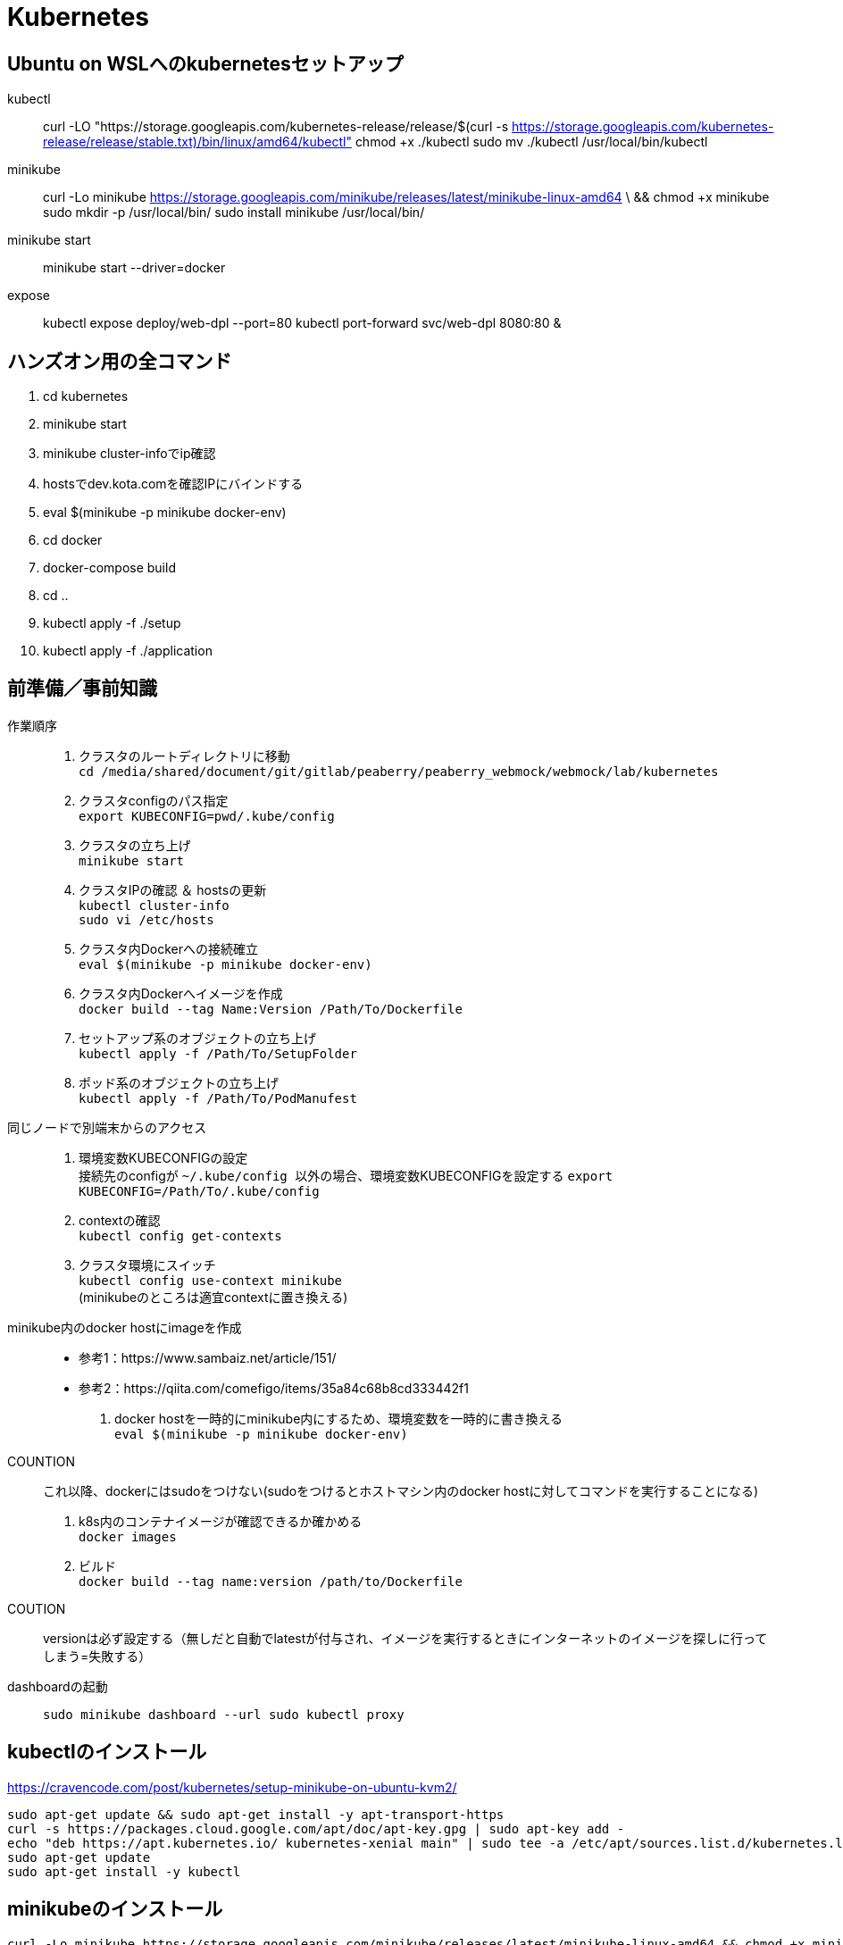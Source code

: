 :imagesdir: ./.asciidoctor/.images

= Kubernetes

== Ubuntu on WSLへのkubernetesセットアップ

kubectl::
curl -LO "https://storage.googleapis.com/kubernetes-release/release/$(curl -s https://storage.googleapis.com/kubernetes-release/release/stable.txt)/bin/linux/amd64/kubectl"
chmod +x ./kubectl
sudo mv ./kubectl /usr/local/bin/kubectl

minikube::
curl -Lo minikube https://storage.googleapis.com/minikube/releases/latest/minikube-linux-amd64 \
  && chmod +x minikube
sudo mkdir -p /usr/local/bin/
sudo install minikube /usr/local/bin/

minikube start::
minikube start --driver=docker

expose::
kubectl expose deploy/web-dpl --port=80
kubectl port-forward svc/web-dpl 8080:80 &

== ハンズオン用の全コマンド

. cd kubernetes
. minikube start
. minikube cluster-infoでip確認
. hostsでdev.kota.comを確認IPにバインドする
. eval $(minikube -p minikube docker-env)
. cd docker
. docker-compose build
. cd ..
. kubectl apply -f ./setup
. kubectl apply -f ./application

== 前準備／事前知識

作業順序::
. クラスタのルートディレクトリに移動 +
`` cd /media/shared/document/git/gitlab/peaberry/peaberry_webmock/webmock/lab/kubernetes ``
. クラスタconfigのパス指定 +
`` export KUBECONFIG=`pwd`/.kube/config ``
. クラスタの立ち上げ +
`` minikube start ``
. クラスタIPの確認 ＆ hostsの更新 +
`` kubectl cluster-info `` +
`` sudo vi /etc/hosts ``
. クラスタ内Dockerへの接続確立 +
`` eval $(minikube -p minikube docker-env) ``
. クラスタ内Dockerへイメージを作成 +
`` docker build --tag Name:Version /Path/To/Dockerfile  ``
. セットアップ系のオブジェクトの立ち上げ +
`` kubectl apply -f /Path/To/SetupFolder ``
. ポッド系のオブジェクトの立ち上げ +
`` kubectl apply -f /Path/To/PodManufest ``

同じノードで別端末からのアクセス::
. 環境変数KUBECONFIGの設定 +
接続先のconfigが `` ~/.kube/config `` 以外の場合、環境変数KUBECONFIGを設定する
`` export KUBECONFIG=/Path/To/.kube/config ``
. contextの確認 +
`` kubectl config get-contexts ``
. クラスタ環境にスイッチ +
`` kubectl config use-context minikube `` +
(minikubeのところは適宜contextに置き換える)

minikube内のdocker hostにimageを作成::
* 参考1：https://www.sambaiz.net/article/151/
* 参考2：https://qiita.com/comefigo/items/35a84c68b8cd333442f1
. docker hostを一時的にminikube内にするため、環境変数を一時的に書き換える +
`` eval $(minikube -p minikube docker-env) ``
+
COUNTION:: これ以降、dockerにはsudoをつけない(sudoをつけるとホストマシン内のdocker hostに対してコマンドを実行することになる)
. k8s内のコンテナイメージが確認できるか確かめる +
`` docker images `` +
. ビルド +
`` docker build --tag name:version /path/to/Dockerfile ``
+
COUTION:: versionは必ず設定する（無しだと自動でlatestが付与され、イメージを実行するときにインターネットのイメージを探しに行ってしまう=失敗する）

dashboardの起動::
`` sudo minikube dashboard --url ``
`` sudo kubectl proxy ``


== kubectlのインストール

https://cravencode.com/post/kubernetes/setup-minikube-on-ubuntu-kvm2/

[source,bash]
--
sudo apt-get update && sudo apt-get install -y apt-transport-https
curl -s https://packages.cloud.google.com/apt/doc/apt-key.gpg | sudo apt-key add -
echo "deb https://apt.kubernetes.io/ kubernetes-xenial main" | sudo tee -a /etc/apt/sources.list.d/kubernetes.list
sudo apt-get update
sudo apt-get install -y kubectl
--

== minikubeのインストール
[source,bash]
--
curl -Lo minikube https://storage.googleapis.com/minikube/releases/latest/minikube-linux-amd64 && chmod +x minikube
minikube completion bash | sudo tee /etc/bash_completion.d/minikube
source <(minikube completion bash)
--

== KVMのインストール（必要に応じて）
.install
[source,bash]
--
sudo apt install qemu-kvm libvirt-daemon-system libvirt-clients bridge-utils
sudo apt install virt-manager
--

.privillage grouping
[source,bash]
--
sudo usermod -a -G libvirt root
newgrp libvirt
--

.driver
[source,bash]
--
curl -Lo docker-machine-driver-kvm2 https://storage.googleapis.com/minikube/releases/latest/docker-machine-driver-kvm2 \
&& chmod +x docker-machine-driver-kvm2 \
&& sudo cp docker-machine-driver-kvm2 /usr/local/bin/ \
&& rm docker-machine-driver-kvm2
--

== minukubeのスタートアップ

. privillage grouping
+
[source,bash]
--
sudo usermod -a -G libvirt root
newgrp libvirt
--

. conntrackのインストール
+
[source,bash]
--
apt install conntrack
--

. minukubeのスタート(sudoはつけない)
+
[source,bash]
--
minukube start
--
(500MBくらいイメージをダウンロードする)


== コマンド

.一覧
[options="header, autowidth"]
|====
| コマンド(kubectl +) | 動作
| cluster-info | 
| run |
| logs |
| delete pod |
| create deployment |
| scale |
| get node |
| get pod |
| get deployment |
| get all |
| get all -o wide | IPアドレスも表示
| describe | 詳細情報
| scale | レプリカ数の変更
| rollout | ロールアウト
| cordon | 指定ノードへのスケジュール停止
| drain | 指定ノードから他のノードへポッドを退避させる
| uncordon | 指定ノードへのスケジュールを再開する
|====

k8s環境の情報::
`` kubectl cluster-info ``

ノードの確認::
`` kubectl get node ``

ポッドの実行(単体)::
`` kubectl run [PodName] --image=[ImageName] --restart=Never `` +
(restart=Neverで直接ポッドを実行するという意味になる)

ポッドのログ表示::
`` kubectl logs [PodName] ``

ポッドの削除(単体)::
`` kubectl delete pod [PodName] ``

デプロイメントの実行::
`` kubectl run [PodName] --image=[ImageName] `` +
(restart=Neverをつけないと(既定値：always)、自動的にデプロイメントで制御するポッドが作成される)
+
デプロイメント実行時に作成されるオブジェクト
+
* deployment(deployment.apps/[PodName])
* replicaset(replicaset.apps/[PodName])
* pod(pod/[PodName]-[HashStrings])

ジョブの実行::
`` kubectl run [PodName] --image=[ImageName] --restart=OnFailure `` +
(restart=OnFailureでジョブと判断される)

マニュフェストの実行::
`` kubectl apply -f [マニュフェストファイル名] ``

マニュフェストで生成したオブジェクトを削除::
`` kubectl delete -f [マニュフェストファイル名] ``

イメージを指定してコマンドをPodで実行::
`` kubectl run PodName --image=ImageName -- COMMAND ``

対話形式(sh)のコンテナをPod内に作成::
`` kubectl run PodName -it --rm --image=ImageName -- sh ``

k8s内のイメージからPod作成::
`` kubectl run PodName --image=ImageName --image-pull-policy=Never ``

ロギング::
`` kubectl -n <namespace> logs -f deployment/<app-name> --all-containers=true --since=10m ``

== マニュフェスト

=== 全般

全体像::

[plantuml, overall, svg]
--
left to right direction

actor user

package "k8s cluster(192.168.99.100)" {
    interface "VIP\n192.168.99.100:30974" as vip
    node "Ingress\n192.168.99.100" as ingress
    node "Service\n30974\n(NodePort)\n+\n(ClusterIP)" as svc1
    package "Deployment1" {
        node "Pod" as pod1
        node "Container" as con1
        node "Pod" as pod2
        node "Container" as con2
        node "Pod" as pod3
        node "Container" as con3
    }
    node "Service\n30975\n(NodePort)\n+\n(ClusterIP)" as svc2
    package "Deployment2" {
        node "Pod" as pod4
        node "Container" as con4
        node "Pod" as pod5
        node "Container" as con5
        node "Pod" as pod6
        node "Container" as con6
    }
    vip --> ingress
    ingress --> svc1
    svc1 --> pod1
    svc1 --> pod2
    svc1 --> pod3
    pod1 -. con1
    pod2 -. con2
    pod3 -. con3
    ingress --> svc2
    svc2 --> pod4
    svc2 --> pod5
    svc2 --> pod6
    pod4 -. con4
    pod5 -. con5
    pod6 -. con6
}

user -- vip
--

labelについて::
* https://kubernetes.io/ja/docs/concepts/overview/working-with-objects/labels/
* keyとvalueのセットで1つのラベルを表す
** keyとvalueは任意で命名できる


=== Pod

最小実行単位であるコンテナを管理するオブジェクト

.Pod.yaml
[source,yaml]
--
#v1は固定値
apiversion: v1
#Podは固定値
kind: Pod
#nameはPodのオブジェクト名（名前空間にも使用される）
metadata:
    name: PodName
#Podの中身の記述
spec:
    #Podがスケジュールされるノードの選択
    nodeSelector:
    #ポッド内の共有ボリュームの定義
    volumes:
    #初期化コンテナの記述(パラメータ設定はcontainersと同様)
    initcontainers:
    #Pod内のコンテナの記述
    containers:
    -
        #コンテナ名
        name: ContainerName
        #コンテナの元となるイメージ
        image: ImageName
        #コンテナの稼働の死活監視
        livenessProbe:
            #検査開始までの猶予時間
            initialDelaySeconds:
            #チェック間隔
            periodSeconds:
            #HTTP GETが実行され、ステータスが200なら成功
            httpGet:
                path:
                port:
            #指定したTCPポートにコネクトできれば成功
            tcpsocket:
                port:
            #指定したコマンドがEXIT=0なら成功
            exec:
                command:
                - command1
                - command2
        #コンテナが要求を受ける準備ができたかの監視
        #内容はlivenessProbeと同様
        readinessProbe:
        #Pod外部から要求を受けるために開くポート
        ports:
        #CPU/Memory等のリソースの要求量と上限値
        resources:
        #定義したボリュームをマウントする設定
        volumeMounts:
        -   mountPath: /path
            name: SharedVolumeName
            readOnly: Boolean
        #起動時に実行するコマンド
        command:
        #起動時に実行するコマンドの引数
        args:
        #コンテナ内の環境変数の定義
        env:
        -   name:
            value:
--

初期化コンテナについて::
* メインのコンテナが実行される前に実行される
* 共有ボリュームなど、複数コンテナ間に渡って共通の処理をしたい場合に使用する
* これによって、初期化処理とメイン処理を分離することができるようになる

サイドカーパターン::
* 毛色の違う複数の処理を同時に行う必要がある場合、コンテナを機能ごとに分けて構築したほうが良い場合がある
* HTTP GETの受付けをメインコンテナで行い、HTMLドキュメントの最新化はサブコンテナで行う、など

コンテナの自動復旧::
* Probeでコンテナの異常を検知すると、そのコンテナの属するPodのkubeletがコンテナを再起動させる
* 再起動の際、kubeletはコンテナに対してSIGTERMを送信し、コンテナを終了させる
** コンテナ内のアプリケーションがSIGTERM受信の場合の処理を記述する必要がある（trap）


=== Deployment

Podをスケーラブルに管理するオブジェクト

.Deployment.yaml
[source,yaml]
--
#固定値
apiVersion: apps/v1
#Deploymentを指定
kind: Deployment
#deploymentの名前指定
metadata:
    name: DeploymentName
spec:
    #ポッドテンプレートから起動するポッドの数
    replicas: N
    #デプロイメント(コントローラ)とポッドを紐付けるラベル指定
    selector:
        matchLabels:
            #ラベルを付与（ポッドのテンプレートと一致する必要あり）
            app: DeploymentLabel
    #起動するポッドのテンプレートを定義
    template:
        metadata:
            labels:
                #ラベルを付与（デプロイメントと一致する必要あり）
                app: DeploymentLabel
        #Podのspec以下と同様
        spec:
--

roll out機能::
* デプロイメントの管理下のポッドを順々に更新していく機能
* 稼働中のデプロイメントに対して、変更を加えたマニュフェストを適用すると実行される

roll back機能::
* ロールアウト後に（不具合等によって）前のバージョンに戻す機能
* `` kubectl rollout undo deployment [DeploymentName] ``


=== Service

* オブジェクト間を接続するオブジェクト
* L4で動作（SSL termination不可）
* ServiceとIngress：https://sff8.hatenablog.com/entry/2018/10/27/234757
* loadbalance：https://knowledge.sakura.ad.jp/14380/
* loadbalanceとIngress：https://www.imagazine.co.jp/%E5%AE%9F%E8%B7%B5-kubernetes%E3%80%80%E3%80%80%EF%BD%9E%E3%82%B3%E3%83%B3%E3%83%86%E3%83%8A%E7%AE%A1%E7%90%86%E3%81%AE%E3%82%B9%E3%82%BF%E3%83%B3%E3%83%80%E3%83%BC%E3%83%89%E3%83%84%E3%83%BC%E3%83%AB/

[horizontal]
ClusterIP:: k8s内は名前でアクセスできるようになる（内部DNSに登録される）
NodePort:: ClusterIPの機能に加えて、ノードに公開ポートを設定する +
ホスト上のネットワークインターフェースに割り当てられたすべてのIPアドレスに対し、指定したポートへの接続がすべて転送される
LoadBalancer:: クラウドサービスから提供されるロードバランサと連携して、ラベルで指定されたPodに対してロードバランスを行う
ExternalName:: k8s内ネットワークから外部のネットワークに接続するときの名前解決を行う

.Service.yaml
[source,yaml]
--
#固定値
apiVersion: v1
#Serviceを指定
kind: Service
#サービス名（この名前でDNSに登録される＝指定ラベルの名前に相当）
metadata:
    name: ServiceName
spec:
    #種類（ClusterIP/NodePort/LoadBalancer/ExternalName）
    type: TypeName
    #クライアントからの接続を転送するポッドのラベル選択
    selector:
        app: LabelSendTo
    ports:
    -   name:
        #通信プロトコル
        protocol: TCP/UDP
        #このサービスで公開されるポート
        port: 30000~32767
        #ノードの内側のポート（省略でシステムが自動取得）
        nodePort:
        #対応関係にあるポッドが公開するポート（省略で上記portと同じになる）
        targetPort:
    #セッションアフィニティ：同一セッションを同一ポッドに転送（ClientIPのみ指定可能）
    sessionAffinity:
    #代表IPの割り当て（省略で自動割り当て、Noneでヘッドレス）
    clusterIP:
    #このサービス名で名前解決する外部のネットワークアドレス（ExternalNameのみ指定）
    externalName: ExternalAddress
--

全般イメージ::
+
[plantuml, service_image, svg]
--
left to right direction

actor user

package "k8s cluster(192.168.99.100)" {
    interface "NodePort\n30974" as port
    node "Service\n(NodePort)" as service
    node "Pod" as pod1
    node "Pod" as pod2
    node "Pod" as pod3
    port --> service
    service --> pod1
    service --> pod2
    service --> pod3
}

user --> port : 192.168.99.100:30974
--

ClusterIPイメージ::
クラスタ内IPアドレスとクラスタ内サービス名を内部DNSによって紐づけする +
これによって、サービス配下のPodに対してサービス名でアクセスできる
+
[plantuml, service_clusterip_image, svg]
--
package "k8s cluster(192.168.99.100)" {
    node "Service\n(ClusterIP)" as service
    note right of service: ServiceName
    node "other Pod" as pod1
    node "Pod" as pod2
    node "Pod" as pod3
    pod1 --> service : TCP ServiceName
    service --> pod2
    service --> pod3
}
--

NodePortイメージ::
ノードに割り当てられているIPアドレスのすべてのポートを公開する
+
[plantuml, service_nodeport_image, svg]
--
actor user1
actor user2
actor user3

package "Node" {
    node "NodePort\n(80:30000)" as np
    note left of np : すべてのノードアクセスに対して、\nNodePort(30000)のアクセスを80に転送
    node "pod1\n(port:80)" as pod1
    node "pod2\n(port:80)" as pod2
    node "pod3\n(port:80)" as pod3
}

user1 --> np : aaa.bbb.ccc:30000
user2 --> np : sss.ttt.uuu:30000
user3 --> np : xxx.yyy.zzz:30000
np --> pod1
np --> pod2
np --> pod3
--


=== Job

Pod内のすべてのコンテナが正常終了するまでポッド単位で再試行を繰り返すオブジェクト

Jobの動作の特徴::
* 指定回数・指定並列数のポッドを実行
* ジョブは、ポッド内のすべてのコンテナが正常終了した場合に、ポッドが正常終了したとみなす
** Podのステータス欄はPodの作成の可否を表すものなので、ジョブの終了判定には関係ない
* 指定回数をすべて正常終了すると、ジョブは完了する
* 再試行数の上限に達した場合、ジョブは中断される
* ジョブによって作成されたポッドは、ジョブが削除されるまで保持される

.Job.yaml
[source,yaml]
--
#固定値
apiVersion: batch/v1
#Jobを指定
kind: Job
#Jobの名前
metadata:
    name: JobName
spec:
    template:
        #コンテナ設定（Pod参照）
        spec:
        #???
        restartPolicy: Never
    #ジョブ実行回数
    completions:
    #ジョブ同時実行数
    parallelism:
    #ジョブの最長実行時間
    activeDeadlineSeconds:
    #再試行上限回数
    backoffLimit:
--

実行パラメータの設定::
* Jobはtemplateを元に決まったPodしか実行できない
* メッセージキューイングと動的マニュフェスト作成を駆使して可変パラメータを実現する
* RabbitMQ: https://tech-lab.sios.jp/archives/7902
+
[plantuml, mq_image, svg]
--
skinparam ComponentArrowColor black

node "job-initiator" as ji
node "MQ-System\n(RabbitMQ)" as mq
node "Job" as job
node "job-pod-1\n(CMD amqp-consume)" as pod1
node "job-pod-2\n(CMD amqp-consume)" as pod2
node "job-pod-3\n(CMD amqp-consume)" as pod3

ji --> mq : (1)set msg queue
ji --> job : (2)dynamic\ncreate
job ..> pod1 : (3)run
job ..> pod2 : (3)run
job ..> pod3 : (3)run
mq <--> pod1 : (4)consume\nparameter1
mq <--> pod2 : (4)consume\nparameter2
mq <--> pod3 : (4)consume\nparameter3
--

=== CronJob

.CronJob.yaml
[source,yaml]
--
apiVersion: batch/v1beta
kind: CronJob
metadata:
    name: JobName
spec:
    #スケジュール文字列
    schedule:
    #ジョブの雛形
    jobTemplate:
        spec:
            template:
                #コンテナ設定（Pod参照）
                spec:
                #???
                restartPolicy: OnFailure
    #ジョブが開始するまでの時間
    startingDeadlineSeconds:
    #ジョブ間のポリシー設定
    concurrencyPolicy:
    #Trueで次からのジョブスケジュールを停止する（既定値:False）
    suspend:
    #指定回数の成功したジョブが保持される（既定値:3）
    successfulJobsHistoryLimit:
    #指定回数の失敗したジョブが保持される（既定値:1）
    failedJobsHistoryLimit:
--

スケジュール文字列::
フォーマット： `` * * * * * `` +
1つ目：分 +
2つ目：時間 +
3つ目：日 +
4つ目：月 +
5つ目：曜日

ポリシー設定::
* Allow：同時実行ok
* Forbit：前のJobが未完了の場合はスキップする
* Replace：前の未完了のjobを中断して実行


=== storage

.概念図（ダイナミックプロビジョニング）
[plantuml, storage_dynamic_provisioning_image, svg]
--
title Dynamic Provisioning
left to right direction

node container
note top of container : ポッドの\nボリューム名で\nマウント
node pod
note top of pod : ポッドの\nボリューム名と\nPVC名を紐づけ
node "Persistent\nVolumeClaim" as pvc
note top of pvc : ストレージクラスと\n容量を指定して\nプロビジョニングを\n要求
package "Storage Class" as sc {
node "Persistent\nVolume" as pv
note top of pv : 論理ボリュームの詳細
node Provisioner
note bottom of Provisioner : ストレージサービスと\n連携して\n論理ボリューム作成
}
note right of sc : 論理ボリュームの\n接続情報や\n接続状況の\n管理を行う
node "StrageService" as ss
note top of ss : StorageClassが\nうまいことやってくれる
database Storage


container --> pod
pod --> pvc
pvc --> Provisioner
pvc --> pv
pv --> ss
Provisioner --> ss
ss --> Storage
pv -[hidden] Provisioner
pvc -[hidden]- sc
sc -[hidden]- ss
--

.概念図（スタティックプロビジョニング）
[plantuml, storage_static_provisioning_image, svg]
--
title Static Provisioning
left to right direction

node container
note top of container : ポッドの\nボリューム名で\nマウント
node pod
note top of pod : ポッドの\nボリューム名と\nPVC名を紐づけ
node "Persistent\nVolumeClaim" as pvc
note top of pvc : PV名で\nボリュームの接続先を\n指定
node "Persistent\nVolume" as pv
note top of pv : 接続先やパスなど\nサービス依存の\n情報
node "StrageService" as ss
note top of ss : サービス依存の\n接続処理
database Storage


container --> pod
pod --> pvc
pvc --> pv
pv --> ss
ss --> Storage
--

==== ストレージクラスを利用

.PersistenrVolumeClaim(dynamic).yaml
[source,yaml]
--
apiVersion: v1
kind: PersistentVolumeClaim
#ボリューム名（ボリューム参照に使用される）
metadata:
    name: VolumeName
spac:
    #マウントのモード
    accessModes:
    - ReadWriteOnce
    #使用するストレージクラス(省略でdefaultが使用される)
    storageClassName: standard
    resources:
        #永続ボリュームの容量
        requests:
            #永続ボリュームの容量の値
            storage: 2Gi
--

マウントのモード::
[options="header, autowidth"]
|====
| accessMode | 説明
| ReadWriteOnce | 単一ノードの読み書きアクセス
| ReadOnlyMany | 複数ノードの読み込み専用アクセス
| ReadWriteMany | 複数ノードの読み書きアクセス
|====

ポッドからマウント例::
+
.Pod_with_pvc.yaml
[source,yaml]
--
apiVersion: v1
kiind: Pod
metadata:
    name: ---
spec:
    volumes:
    -   name: VolumeAlies
        persistentVolumeClaim:
            claimName: ClaimName
    containers:
    -   name: ---
        image: ---
        volumeMounts:
        -   name: VolumeAlies
            mountPath: /path
        command: ["---"]
--

==== ストレージクラスを利用しない

.PersistentVolume_nfs.yaml
[source,yaml]
--
#固定値
apiVersion: v1
#PersistentVolumeを指定
kind: PersistentVolume
metadata:
    #ボリュームの名前
    name: VolumeName
    #PersistentVolumeClaimとの紐づけに使われるボリュームラベル
    labels:
        name: VolumeLabel
spec:
    #ボリューム容量
    capacity:
        stprage: 100Mi
    #アクセスモード
    accessModes:
    -   ReadWriteMany
    #ストレージシステムがNFSの場合に記述する（他に...glusterfs/hostPath/local）
    nfs:
        #NFSに割り当てられているIPアドレス（またはDNS名）
        server: xxx.xxx.xxx.xxx
        #NFSが公開しているパス
        path: /path
--

.PersistentVolumeClaim_nfs.yaml
[source,yaml]
--
#固定値
apiVersion: v1
#PersistentVolumeClaimを指定
kind: PersistentVolumeClaim
#PVC名
metadata:
    name: PersistentVolumeClaimName
spec:
    #アクセスモード
    accessModes:
    - ReadWriteMany
    #ストレージクラスを使用しない場合は、空を表す""を指定する
    storageClassName: ""
    #ストレージ容量
    resources:
        requests:
            storage: "100Mi"
    #使用するPresistentVolumeのラベルを指定する
    selector:
        matchLabels:
            name: VolumeLabel
--


=== StatefullSet

PodとStorageを1セットで管理する




=== Ingress

* HTTP/HTTPSのロードバランスを提供
* L7で動作（SSL termination可）
* 公開用URLとアプリケーションの紐づけ
* 仮想ホスト（複数ドメイン対応）
* 負荷分散
* SSL/TLS暗号化HTTPS
* セッションアフィニティ

.イメージ図
[plantuml, ingress_image, svg]
--
node browser
interface VIP
node Ingress
component "certificate" as cer
node "Service1" as sv1
node "Service2" as sv2
node "Service3" as sv3
node "Pod1" as pod1
node "Pod2" as pod2
node "Pod3" as pod3

browser -> VIP : http://~~~.com/
VIP -> Ingress
Ingress .. cer
Ingress -> sv1 : http://~~~.com/
Ingress -> sv2 : http://~~~.com/path
Ingress -> sv3 : http://xxx.com/
sv1 -> pod1
sv2 -> pod2
sv3 -> pod3
sv1 -[hidden]- sv2
sv2 -[hidden]- sv3
pod1 -[hidden]- pod2
pod2 -[hidden]- pod3
--

Ingress有効化設定::
有効化 +
`` minikube addons eneble ingress `` +
確認 +
`` minikube addons list ``

.Ingress.yaml
[source,yaml]
--
apiVersion: networking.k8s.io/v1beta1
kind:
metadata:
    #ingress名
    name: IngressName
    #Ingressコントローラの設定に使う値を設定
    annotations:
        #nginxタイプを使用する場合の宣言
        kubernetes.io/ingress.class: 'nginx'
        nginx.ingress.kubernetes.io/rewrite-target: /
        #HTTPSを強制するための設定（httpアクセスをhttpsアクセスにリダイレクトさせる）
        nginx.ingress/kubernetes.io/force-ssl-redirect: 'true'
        #セッションアフィニティを使用する場合に設定する
        nginx.ingress.kubernetes.io/affinity: 'cookie'
spec:
    #暗号設定（証明書単位で複数指定可）
    tls:
        #対象ホスト名
    -   hosts:
        - xxx.yyy.zzz.com
        #使用するサーバ証明書が保存されているコンフィグセット
        secretName: ConfigsetName
    #DNS名とバックエンドサービスを紐付けるルール
    rules:
        #ドメイン名
    -   host: xxx.yyy.zzz.com
        http:
            #ドメイン以降のパスを指定
            paths:
            -   path: /
                #転送先のサービス名の指定
                backend:
                    serviceName: ServiceName
                    servicePort: xxxx
--

tls証明書をk8sシークレットに登録::
`` kubectl create secret tls NamespaceLabel --key xxx.key --cert xxx.crt ``


IngressとServiceの連携::
pathはそのまま引き継がれる
+
.Serviceの関係性
[plantuml, ingress_service_image, svg]
--
actor user
node "Ingress" as ingress
note right of ingress
host: hostname
http:
    paths:
    -   path: /aabbcc
        backend:
            serviceName: xxx-svc
            servicePort: 8080
end note
node "Service\n(xxx-svc)" as service
note right of service
type: NodePort
ports:
-   port: 8080
    targetPort: 80
    nodePort: 31445 #<-多分省略OK
end note
node "Pod" as pod
note right of pod
containers:
-   ports:
    -   containerPort: 80
end note

user --> ingress : http://hostname/aabbcc ー＞ :80
ingress --> service : :80 ＜ーー＞ :8080
service --> pod : :8080 ＜ーー＞ :80
--


=== auto scaling

HPA（水平ポッドオートスケーラー）::
ポッドのCPU使用率(使用時間)を監視し、レプリカ数を制御する

CA（クラスタオートスケーラ）::
ポッドのCPU使用率(使用時間)を監視し、ノード数を制御する +
(基本的にクラウドプロバイダが対応していないと使用できない)

.Deployment_autoscale.yaml
[source,yaml]
--
kind:
...省略...
spec:
    template:
        spec:
            containers:
            -   image:
                name:
                resources:
                    requests:
                        #このPodに割り当てるCPU時間を記載
                        cpu: ~~~m
--

HPAの有効化::
`` kubectl autoscale deployment DeploymentName --cpu-percent=TargetCpuPercentage --min=MinReplicas --max=MaxReplicas ``

HPAの確認::
`` kubectl get hpa ``

=== Namespace

仮想的に独立したクラスタ環境を構築

名前空間の切り替え::
`` kubectl config use-context Namespace ``

他の名前空間に対してコマンド生成::
`` COMMAND -n Namespace ``

.Namespace.yaml
[source,yaml]
--
apiVersion: v1
kind: Namespace
metadata:
    name: NamespaceName
--


=== Secret / ConfigMap

Secret::
* 環境によって異なるデータを保存し、コンテナの普遍性を保持する
* 秘匿性の高いデータを保存
* 保存する値は、何かしらでエンコードされなければならない
** マニュフェストで使用するデータとして値を保存する場合はBase64でエンコード
* RBACによるUACに利用される（ユーザ情報などがシークレットに自動で保存される）
* 名前空間に属し、他の名前空間から参照できない
* シークレットが参照されるとき、そのシークレットが存在していなければならない
+
.Secret.yaml
[source,yaml]
--
apiVersion: v1
kind: Secret
metadata:
    name: SecretName
type:
data:
    Key1: Value1(encorded)
    Key2: Value2(encorded)
--

ConfigMap::
* 環境によって異なるデータを保存し、コンテナの普遍性を保持する
* 全般的なデータを保存
* 保存する値は平文でOK
* 名前空間に属し、他の名前空間から参照できない
* クラスタロールviewで参照できる
+
.ConfigMap.yaml
[source,yaml]
--
apiVersion: v1
kind: ConfigMap
metadata:
    name: ConfigMapNam
data:
    Key1: Value1
    Key2: Value2
--


.Podでsecret/configMapの利用
[source,yaml]
--
spec:
    containers:
    #(a)環境変数に使用する場合
    -   env:
        #Secretの値を参照
        -   name: EnvName
            valueFrom:
                secretKeyRef:
                    name: SecretName
                    key: Key
        #ConfigMapの値を参照
        -   name: EnvName
            valueFrom:
                configMapKeyRef:
                    name: ConfigMapName
                    key: Key
    #(b)ボリュームとしてマウントする場合
    volumes:
    -   name: ConfigMapAlies
        configMap:
            name: ConfigMapName
    -   name: SecretAlies
        secret:
            secretName: SecretName
--


=== リソースコントロール

リソース::
CPU時間とメモリ量を指す
* CPU時間：1秒間/コアあたりに何秒プロセスを処理するか
* 1コアのCPU時間 = 1000[ms]

==== Resource Quota
* 名前空間ごとのリソースの総使用量を制限することができる
* 起動時の値・上限値を設定できる

.ResourceQuota.yaml
[source,yaml]
--
apiVersion: v1
kind: ResourceQuota
metadata:
    name: QuotaName
    namespace: NamespaceName
spec:
    #ハードウエアの制限量を定義
    hard:
        #CPU要求の合計
        requests.cpu: "1"
        #メモリ要求の合計
        requests.memory: 1Gi
        #CPU最大合計値
        limits.cpu: "1"
        #メモリ最大合計値
        limits.memory: 1Gi
--

==== Limit Range
* リソースの要求量・最大値のデフォルト値を設定できる
** 要求量：常時使用するリソース量
*** 新規にコンテナを立ち上げるとき、新規コンテナのCPU要求量がCPUアイドル量を上回っていた場合、コンテナは立ち上げることができずペンディング状態となる
** 最大値：コンテナに割り当てるリソースの最大量
*** 複数コンテナが同時に立ち上がっている場合、それぞれのCPU要求量を確保した状態で、CPUアイドル部分を奪い合う
*** コンテナにメモリリークなどが生じてメモリ割り当て最大値を超えてメモリを確保しようとすると、LimitRangeが働いてコンテナが停止される（SIGTERM）

.LimitRange.yaml
[source,yaml]
--
apiVersion: v1
kind: LimitRange
metadata:
    name: LimitRangeName
    namespace: NamespaceName
spec:
    limits:
        #適用対象
    -   type: Container
        #制限の既定値
        default:
            cpu:
            memory:
        #要求の既定値
        defaultRequest:
            cpu:
            memory:
--

=== Calico

* ネットワークポリシーを名前空間に適用し、アクセス制限を実施できる
* Calicoはクラスタネットワークに対してアクセス制限をかける（ノードを区別しない論理的なネットワーク）
** Firewallはノードネットワークに対して（内外の）アクセス制限をかけるため、両者は微妙に異なる



=== Role

* kubernetesはRBAC(role based access controll)を定義できる
* 名前の定義(ServiceAccount)・役割の定義(Role)・名前と役割の紐づけ(RoleBinding)によって１つのroleが定義される

.マニュフェストファイルの関係性
[plantuml, role_manufest_image, svg]
--
component namespace
note left of namespace : 名前空間を定義
component "Service\nAccount\n(name: SAName)" as sa
component "Cluster\nRole\n(verb: ...)" as cr
component "Cluster\nRole\nBinding" as crb
note top of crb : ServiceAccountに\nClusterRoleを\n付与
node "Pod\n(ServiceAccount\nName: SAName)" as pod

namespace .. sa
namespace .. crb
namespace .. pod
sa <-> crb : (*)  subject  (1)
crb <-> cr : ref
pod <-> sa : spec
--

.ServiceAccount.yaml
[source,yaml]
--
apiVersion: v1
kind: ServiceAccount
matadata:
    name: AccountName
    namespace: NamespaceName
--

.Role.yaml
[source,yaml]
--
apiVersion: rbac.authorization.k8s.io/v1
kind: Role
metadata:
    name: RoleName
    namespace: NamespaceName
rules:
    #使用できるAPIグループを指定
-   apiGroups: [""]
    #操作できるリソースを指定
    resources: []
    #可能な操作の指定
    verbs: []
--

apiGroups:: オフィシャルドキュメントを参照

resourcesとverbsの一覧表示::
`` kubectl describe clusterrole admin -n kube-system ``

.RoleBinding.yaml
[source,yaml]
--
apiVersion: rbac.authorization.k8s.io/v1
kind: RoleBinding
metadata:
    name: BindName
    namespace: NamespaceName
#以下subjectsに指定したアカウントに紐付けるroleを指定する
roleRef:
    #定義済みの自作・プリセットのroleの名前を指定
    name: ~~~
    # ClusterRoleを指定
    kind: ClusterRole
    apiGroup: rbac.authorization.k8s.io
#上記roleRefで指定したroleを紐付けるアカウントを指定する（複数可）
subjects:
-   kind: ServiceAccount
    name: AccountName
    namespace: NamespaceName
--

roleRefのプリセット::
[horizontal]
admin::: 管理者のアクセス権で、作成・編集・削除などの操作ができる
edit::: 編集可能なアクセス権
view::: 参照のみのアクセス権


==== 複数クライアントからアクセス

adminがクラスタ構築し、operatorが構築済みクラスタにアクセスする場合

.複数PCからのアクセスのイメージ
[plantuml, multi_client_image, svg]
--
actor "admin" as admin
package "credential\nfiles" as cf {
    component "ca.crt" as cc
    component "token.txt" as tat
}
actor "operator" as op
package "config\n(admin)" as cfg_admin {
    component "context"
}
package "config\n(operator)" as cfg_op {
    component "empty"
}

package "K8S" as k8s {
    component account
}

cfg_admin . admin
admin ..> cc : (1)
admin ..> tat : (1)create certification file
cf ..> op
cfg_op . op
tat <-- account
cc <-- account
op -> cfg_op : (2)set cluster
op -> cfg_op: (3)create context
op -> cfg_op : (3)create context
k8s <-- op : (4)Command
--

(1)create certification file::
管理者は、別クライアントがクラスタにアクセスする場合、クライアント証明書とクライアントに割り当てたいアカウントのトークンをクライアントに連携する必要がある
クライアント証明書の抽出(ca.crtに保存):::
`` kubectl get secret SecretName -n NamespaceName -o jsonpath={.data.ca\\.crt} | base64 --decode > ca.crt `` +
(SecretNameは `` kubectl get secret `` を参照)(AccountName-token-Hashで命名されている) +
(クライアント証明書はどのアカウントでも同一なので、どれを使用しても可)

アカウントトークンの抽出:::
`` kubectl get secret SecretName -n NamespaceName -o jsonpath={.data.token} | base64 --decode > token.txt ``

(2)set cluster::
管理者によって生成済みのクラスターにアクセスする場合は、サーバ名とクライアント証明書をk8sコンフィグに登録する必要がある +
`` kubectl config set-cluster ClusterName --server=https://aaa.bbb.ccc.ddd:eeee --certificate-authority=ca.crt `` +
(この時点では、クラスタへのアクセスはできるが、具体的なアクションは権限が無いのでできない)

(3)create context::
オペレータのPCのk8sコンフィグには、認証情報やアカウント情報が登録されていないので登録する
ユーザの認証情報登録:::
`` kubectl config set-credentials CredentialName --token=\`cat token.txt` `` +
(tokenにはアカウントへの紐づけ情報が記載されている)
k8sのアカウント登録:::
`` kubectl config set-context AccountName --cluster=ClusterName --user=CredentialName --namespace=NamespaceName `` +
(認証情報を元にこのクライアントのコンフィグにアカウントを作成する)

(4)Command::
コマンドを発行し、クラスタにアクションを行う
作成アカウントへスイッチ:::
`` kubectl config use-context AccountName `` +
(このコマンド発行以降、AccountNameの権限でクラスタにアクションを行うことができる)


=== SSL/TLS設定

. プライベートキーの生成 +
`` openssl genrsa -des3 -out server.key.encrypted 2048 ``
. CSR(Certificate Signing Request)の作成(1つのFQDNに対して1つ) +
`` openssl rsa -in server.key.encrypted -out server.key `` +
`` openssl req -new key server.key -out www.sampel.com.csr -subj "/C=JP/ST=Tokyo/L=Nihombashi/O=SampleCorp/CN=www.sample.com" ``
. サーバ証明書の作成(オレオレ) +
`` openssl x509 -req -days 365 -in www.sample.com.csr -signkey server.key -out www.sample.com.crt ``
. 証明書(.crt)とプライベートキー(.key)をセットにしてシークレットに登録 +
`` kubectl create secret tls cert -n prod --cert=www.sample.com.crt --key=server.key ``
. サーバの設定ファイルでSSLを有効にし、証明書とキーの参照先を証明書用ディレクトリ(/etc/cert)に設定する
. 作成したサーバの設定ファイルをコンフィグマップに登録する +
`` kubectl create configmap nginx-conf --from-file=/path/to/nginx.conf ``
. サーバを起動するPodの設定で、登録した証明書とキーのシークレットを証明書用ディレクトリにマウントする +
また、設定ファイルのコンフィグマップをサーバの設定ファイル用ディレクトリ(/etc/nginx/conf.d)にマウントする


.nginxの設定ファイル例
[source,ini]
--
ssl_protocols TLSv1.2:
server {
    listen 443 ssl;
    server_name www.sample.com; #ここのドメインと証明書のドメインを一致させる必要がある
    ssl_certificate /etc/cert/tls.crt;
    ssl_certificate_key /etc/cert/tls.key;
    location / {
        root /usr/share/nginx/html;
        index index.html index.htm;
    }
}
--

.nginxのマニュフェスト例
[source,yaml]
--
~~省略~~
kind: Deployment
spec:
    ~~省略~~
    template:
        spec:
            containers:
            -   name: ~~~
                image: nginx
                ports:
                -   protocol: TCP
                    containerPort: 443
                volumeMounts:
                -   name: nginx-conf
                    mountPath: /etc/nginx/conf.d
                -   name: tls-cert
                    mountPath: /etc/cert
            volumes:
            -   name: nginx-conf
                configMap:
                    name: nginx-conf
            -   name: tls-cert
                secret:
                    secretName: cert
--


.SSL/TLSの設定イメージ
[plantuml, ssl_tls_image, svg]
--
actor user
package "local machine" {
    component ".key\n(encrypted)" as key
    component CSR
    component ".key\n(decrypted)" as dekey
    component "サーバ証明書.crt\n(オレオレ)" as svcert
    component "nginx.conf" as conf
}
package "secret" as secret {
    component cert
}
package "configMap" as cm {
    component "nginx-conf" as nc
}
component "Pod-Manufest" as pod

user --> key
user --> CSR
key --> dekey
dekey -> CSR
dekey --> svcert
CSR --> svcert
svcert -- cert
dekey -- cert
conf -- nc
cert --> pod : secret
nc --> pod : configMap
--

=== Network Policy

* 指定された名前空間の指定されたラベルが付与されたPodに対して(PodSelector)、指定されたラベルのPodのみアクセスを許可する(Ingress)

.networkPolicy.yaml
[source,yaml]
--
kind: NetworkPolicy
apiVersion: networking.k8s.io/v1
metadata:
    name: NetworkPolicyName
    namespace: NamespaceName
spec:
    #自身に対するアクセス制限をかけるPodに付与するラベルを定義
    #（すべてのPodを対象とする場合、machesLabelsに空を指定する）
    podSelector:
        matchesLabels:
            key: value
    #制限対象PodにアクセスできるPodの定義
    ingress:
        #すべての対象PodをアクセスOKにする場合、from: []と指定
        #すべてのPodをアクセスNGにする場合、podSelector: {}と指定
    -   from:
        -   podSelector:
                matchesLabels:
                    key: value
--

.network policyイメージ
[plantuml, network_policy_image, svg]
--
package "namespace" {

    package "ingress.from.podSelector.matchesLabels.label == yyy" {
        node "Pod_from\n(label: yyy)" as podf1
        node "Pod_from\n(label: yyy)" as podf2
    }
    package "podSelector.matchesLabels.label == xxx" {
        node "Pod_to\n(label: xxx)" as podt1
        node "Pod_to\n(label: xxx)" as podt2
    }
    node "Pod\n(no label)" as pod3
    podf1 --> podt1 : access OK
    podf1 --> podt2 : access OK
    podf2 --> podt1 : access OK
    podf2 --> podt2 : access OK
    pod3 ..> podt1 : 404
}
--

[options="header" cols="1a,1a"]
|====
| network policy | desc 
|```
spec:
    podSelector:
        matchesLabels:
            key: value
```| ラベル `` key: value ``と一致するPodにポリシー適用
|```
spec:
    podSelector:
        matchesLabels:
```| 名前空間内のすべてのPodにポリシー適用
|```
spec:
    podSelector: {}
```| 名前空間内のすべてのPodにポリシー適用
|```
ingress: []
```| 【policy】すべてのアクセスをドロップ
|```
ingress:
-   from: []
```| 【policy】外部も含め、すべてのアクセスを受け入れる
|```
ingress:
-   from:
    -   podSelector: {}
```| 【policy】名前空間内のPodのアクセスは受け入れる（外部はドロップ）
|```
ingress:
-   from:
    -   podSelector:
        machesLables:
            key: value
```| 【policy】名前空間内のラベル `` key: value ``と一致するPodのアクセスを受け入れる
|```
ingress:
-   {}
```| 【policy】すべてのアクセスを受け入れる
|====